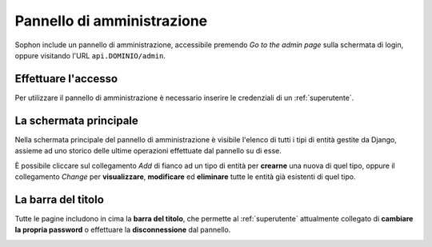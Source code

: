 Pannello di amministrazione
===========================

Sophon include un pannello di amministrazione, accessibile premendo *Go to the admin page* sulla schermata di login, oppure visitando l'URL ``api.DOMINIO/admin``.

.. image:: admin_where.png


Effettuare l'accesso
--------------------

Per utilizzare il pannello di amministrazione è necessario inserire le credenziali di un :ref:`superutente`.

.. image:: admin_login.png


La schermata principale
-----------------------

Nella schermata principale del pannello di amministrazione è visibile l'elenco di tutti i tipi di entità gestite da Django, assieme ad uno storico delle ultime operazioni effettuate dal pannello su di esse.

.. image:: admin_home.png

È possibile cliccare sul collegamento *Add* di fianco ad un tipo di entità per **crearne** una nuova di quel tipo, oppure il collegamento *Change* per **visualizzare**, **modificare** ed **eliminare** tutte le entità già esistenti di quel tipo.


La barra del titolo
-------------------

Tutte le pagine includono in cima la **barra del titolo**, che permette al :ref:`superutente` attualmente collegato di **cambiare la propria password** o effettuare la **disconnessione** dal pannello.

.. image:: topright.png
